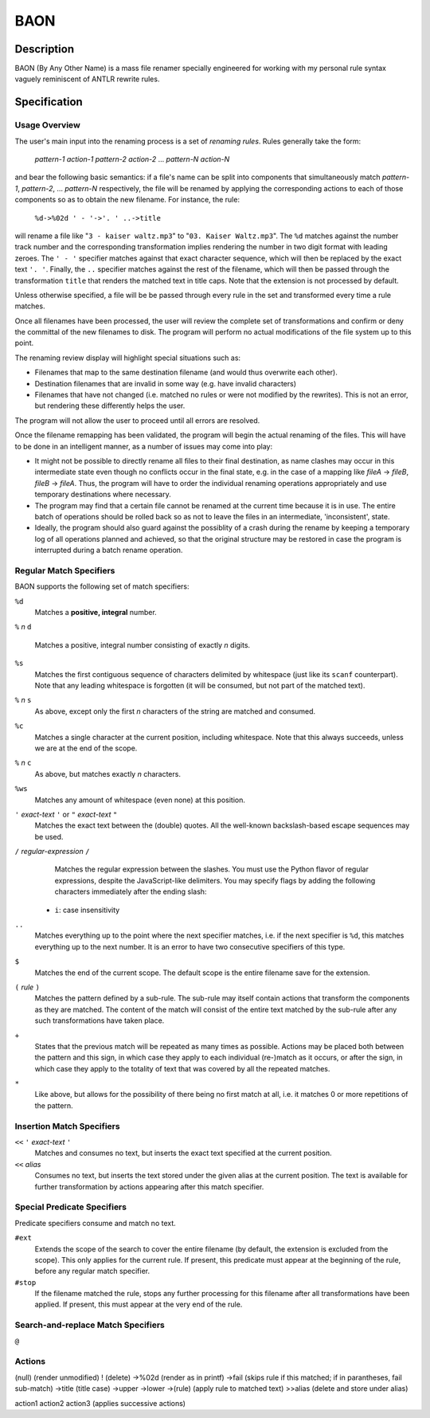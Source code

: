 ====
BAON
====

Description
-----------

BAON (By Any Other Name) is a mass file renamer specially engineered for
working with my personal rule syntax vaguely reminiscent of ANTLR rewrite rules.

Specification
-------------

Usage Overview
..............

The user's main input into the renaming process is a set of `renaming rules`.
Rules generally take the form:

    `pattern-1` `action-1` `pattern-2` `action-2` ... `pattern-N` `action-N`

and bear the following basic semantics: if a file's name can be split into
components that simultaneously match `pattern-1`, `pattern-2`, ... `pattern-N`
respectively, the file will be renamed by applying the corresponding actions
to each of those components so as to obtain the new filename. For instance,
the rule:

    ``%d->%02d ' - '->'. ' ..->title``
    
will rename a file like "``3 - kaiser waltz.mp3``" to "``03. Kaiser Waltz.mp3``". The ``%d`` matches against the number track number and the corresponding transformation implies rendering the number in two digit format with leading zeroes. The ``' - '`` specifier matches against that exact character sequence, which will then be replaced by the exact text ``'. '``. Finally, the ``..`` specifier matches against the rest of the filename, which will then be passed through the transformation ``title`` that renders the matched text in title caps. Note that the extension is not processed by default.

Unless otherwise specified, a file will be be passed through every rule in the
set and transformed every time a rule matches.

Once all filenames have been processed, the user will review the complete set
of transformations and confirm or deny the committal of the new filenames to
disk. The program will perform no actual modifications of the file system up to
this point.

The renaming review display will highlight special situations such as:

- Filenames that map to the same destination filename (and would thus overwrite
  each other).
- Destination filenames that are invalid in some way (e.g. have invalid
  characters)
- Filenames that have not changed (i.e. matched no rules or were not modified
  by the rewrites). This is not an error, but rendering these differently helps
  the user.

The program will not allow the user to proceed until all errors are resolved.

Once the filename remapping has been validated, the program will begin the
actual renaming of the files. This will have to be done in an intelligent
manner, as a number of issues may come into play:

- It might not be possible to directly rename all files to their final
  destination, as name clashes may occur in this intermediate state even though
  no conflicts occur in the final state, e.g. in the case of a mapping like
  `fileA` -> `fileB`, `fileB` -> `fileA`. Thus, the program will have to order
  the individual renaming operations appropriately and use temporary
  destinations where necessary.
- The program may find that a certain file cannot be renamed at the current time
  because it is in use. The entire batch of operations should be rolled back so
  as not to leave the files in an intermediate, 'inconsistent', state.
- Ideally, the program should also guard against the possiblity of a crash
  during the rename by keeping a temporary log of all operations planned and
  achieved, so that the original structure may be restored in case the program
  is interrupted during a batch rename operation.

Regular Match Specifiers
........................

BAON supports the following set of match specifiers:

``%d``
    Matches a **positive, integral** number.

``%`` *n* ``d``

    Matches a positive, integral number consisting of exactly *n* digits.

``%s``
    Matches the first contiguous sequence of characters delimited by whitespace
    (just like its ``scanf`` counterpart). Note that any leading whitespace is
    forgotten (it will be consumed, but not part of the matched text).

``%`` *n* ``s``
    As above, except only the first *n* characters of the string are matched and
    consumed.

``%c``
    Matches a single character at the current position, including whitespace.
    Note that this always succeeds, unless we are at the end of the scope.

``%`` *n* ``c``
    As above, but matches exactly *n* characters.

``%ws``
    Matches any amount of whitespace (even none) at this position.

``'`` *exact-text* ``'`` or ``"`` *exact-text* ``"``
    Matches the exact text between the (double) quotes. All the well-known
    backslash-based escape sequences may be used.

``/`` *regular-expression* ``/``
    Matches the regular expression between the slashes. You must use the Python flavor
    of regular expressions, despite the JavaScript-like delimiters. You may specify
    flags by adding the following characters immediately after the ending slash:
   
   - ``i``: case insensitivity

``..``
    Matches everything up to the point where the next specifier matches, i.e.
    if the next specifier is ``%d``, this matches everything up to the next number.
    It is an error to have two consecutive specifiers of this type.

``$``
    Matches the end of the current scope. The default scope is the entire filename
    save for the extension.

``(`` *rule* ``)``
    Matches the pattern defined by a sub-rule. The sub-rule may itself contain actions
    that transform the components as they are matched. The content of the match will
    consist of the entire text matched by the sub-rule after any such transformations
    have taken place.

``+``
    States that the previous match will be repeated as many times as possible. Actions
    may be placed both between the pattern and this sign, in which case they apply to
    each individual (re-)match as it occurs, or after the sign, in which case they
    apply to the totality of text that was covered by all the repeated matches.

``*``
    Like above, but allows for the possibility of there being no first match at all,
    i.e. it matches 0 or more repetitions of the pattern.

Insertion Match Specifiers
..........................

``<<`` ``'`` *exact-text* ``'``
    Matches and consumes no text, but inserts the exact text specified at the current
    position.

``<<`` *alias*
    Consumes no text, but inserts the text stored under the given alias at the current
    position. The text is available for further transformation by actions appearing
    after this match specifier.

Special Predicate Specifiers
............................

Predicate specifiers consume and match no text.

``#ext``
    Extends the scope of the search to cover the entire filename (by default, the
    extension is excluded from the scope). This only applies for the current rule. If
    present, this predicate must appear at the beginning of the rule, before any
    regular match specifier.

``#stop``
    If the filename matched the rule, stops any further processing for this filename
    after all transformations have been applied. If present, this must appear at
    the very end of the rule.

Search-and-replace Match Specifiers
...................................

``@``

Actions
.......

(null)  (render unmodified)
! (delete)
->%02d (render as in printf)
->fail (skips rule if this matched; if in parantheses, fail sub-match)
->title (title case)
->upper
->lower
->(rule) (apply rule to matched text)
>>alias (delete and store under alias)

action1 action2 action3 (applies successive actions)
